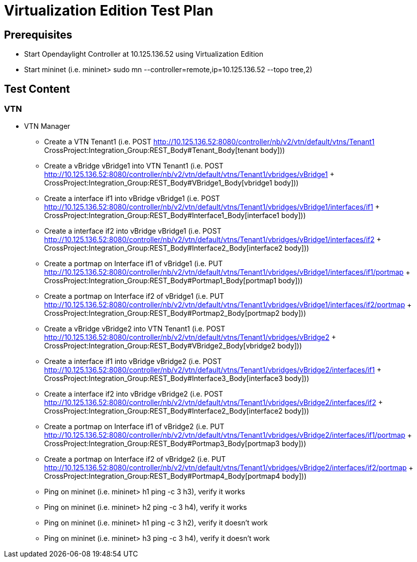 [[virtualization-edition-test-plan]]
= Virtualization Edition Test Plan

[[prerequisites]]
== Prerequisites

* Start Opendaylight Controller at 10.125.136.52 using Virtualization
Edition
* Start mininet (i.e. mininet> sudo mn
--controller=remote,ip=10.125.136.52 --topo tree,2)

[[test-content]]
== Test Content

[[vtn]]
=== VTN

* VTN Manager
** Create a VTN Tenant1 (i.e. POST
http://10.125.136.52:8080/controller/nb/v2/vtn/default/vtns/Tenant1 +
CrossProject:Integration_Group:REST_Body#Tenant_Body[tenant body]))
** Create a vBridge vBridge1 into VTN Tenant1 (i.e. POST
http://10.125.136.52:8080/controller/nb/v2/vtn/default/vtns/Tenant1/vbridges/vBridge1
+ CrossProject:Integration_Group:REST_Body#VBridge1_Body[vbridge1
body]))
** Create a interface if1 into vBridge vBridge1 (i.e. POST
http://10.125.136.52:8080/controller/nb/v2/vtn/default/vtns/Tenant1/vbridges/vBridge1/interfaces/if1
+ CrossProject:Integration_Group:REST_Body#Interface1_Body[interface1
body]))
** Create a interface if2 into vBridge vBridge1 (i.e. POST
http://10.125.136.52:8080/controller/nb/v2/vtn/default/vtns/Tenant1/vbridges/vBridge1/interfaces/if2
+ CrossProject:Integration_Group:REST_Body#Interface2_Body[interface2
body]))
** Create a portmap on Interface if1 of vBridge1 (i.e. PUT
http://10.125.136.52:8080/controller/nb/v2/vtn/default/vtns/Tenant1/vbridges/vBridge1/interfaces/if1/portmap
+ CrossProject:Integration_Group:REST_Body#Portmap1_Body[portmap1
body]))
** Create a portmap on Interface if2 of vBridge1 (i.e. PUT
http://10.125.136.52:8080/controller/nb/v2/vtn/default/vtns/Tenant1/vbridges/vBridge1/interfaces/if2/portmap
+ CrossProject:Integration_Group:REST_Body#Portmap2_Body[portmap2
body]))
** Create a vBridge vBridge2 into VTN Tenant1 (i.e. POST
http://10.125.136.52:8080/controller/nb/v2/vtn/default/vtns/Tenant1/vbridges/vBridge2
+ CrossProject:Integration_Group:REST_Body#VBridge2_Body[vbridge2
body]))
** Create a interface if1 into vBridge vBridge2 (i.e. POST
http://10.125.136.52:8080/controller/nb/v2/vtn/default/vtns/Tenant1/vbridges/vBridge2/interfaces/if1
+ CrossProject:Integration_Group:REST_Body#Interface3_Body[interface3
body]))
** Create a interface if2 into vBridge vBridge2 (i.e. POST
http://10.125.136.52:8080/controller/nb/v2/vtn/default/vtns/Tenant1/vbridges/vBridge2/interfaces/if2
+ CrossProject:Integration_Group:REST_Body#Interface2_Body[interface2
body]))
** Create a portmap on Interface if1 of vBridge2 (i.e. PUT
http://10.125.136.52:8080/controller/nb/v2/vtn/default/vtns/Tenant1/vbridges/vBridge2/interfaces/if1/portmap
+ CrossProject:Integration_Group:REST_Body#Portmap3_Body[portmap3
body]))
** Create a portmap on Interface if2 of vBridge2 (i.e. PUT
http://10.125.136.52:8080/controller/nb/v2/vtn/default/vtns/Tenant1/vbridges/vBridge2/interfaces/if2/portmap
+ CrossProject:Integration_Group:REST_Body#Portmap4_Body[portmap4
body]))
** Ping on mininet (i.e. mininet> h1 ping -c 3 h3), verify it works
** Ping on mininet (i.e. mininet> h2 ping -c 3 h4), verify it works
** Ping on mininet (i.e. mininet> h1 ping -c 3 h2), verify it doesn't
work
** Ping on mininet (i.e. mininet> h3 ping -c 3 h4), verify it doesn't
work

